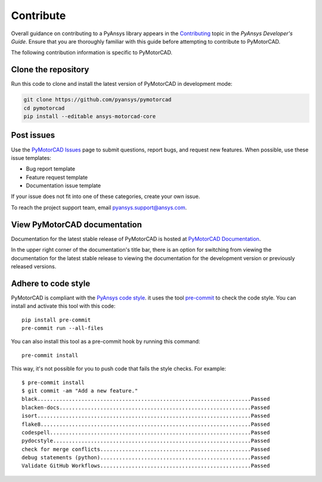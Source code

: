 .. _ref_contributing:

==========
Contribute
==========

Overall guidance on contributing to a PyAnsys library appears in the
`Contributing <dev_guide_contributing_>`_ topic
in the *PyAnsys Developer's Guide*. Ensure that you are thoroughly familiar
with this guide before attempting to contribute to PyMotorCAD.
 
The following contribution information is specific to PyMotorCAD.

Clone the repository
====================

Run this code to clone and install the latest version of PyMotorCAD in development mode:

.. code:: console

    git clone https://github.com/pyansys/pymotorcad
    cd pymotorcad
    pip install --editable ansys-motorcad-core


Post issues
===========

Use the `PyMotorCAD Issues <PyMotorCAD_issues_>`_
page to submit questions, report bugs, and request new features. When possible,
use these issue templates:

* Bug report template
* Feature request template
* Documentation issue template

If your issue does not fit into one of these categories, create your own issue.

To reach the project support team, email `pyansys.support@ansys.com <pyansys_support_>`_.

View PyMotorCAD documentation
=============================

Documentation for the latest stable release of PyMotorCAD is hosted at
`PyMotorCAD Documentation <PyMotorCAD_docs_>`_.

In the upper right corner of the documentation's title bar, there is an option
for switching from viewing the documentation for the latest stable release
to viewing the documentation for the development version or previously
released versions.

Adhere to code style
===================

PyMotorCAD is compliant with the `PyAnsys code style
<https://dev.docs.pyansys.com/coding-style/index.html>`_. it
uses the tool `pre-commit <pre-commit_>`_ to check the code style.
You can install and activate this tool with this code::

    pip install pre-commit
    pre-commit run --all-files

You can also install this tool as a pre-commit hook by running this command::

    pre-commit install

This way, it's not possible for you to push code that fails the style checks. For example::

    $ pre-commit install
    $ git commit -am "Add a new feature."
    black....................................................................Passed
    blacken-docs.............................................................Passed
    isort....................................................................Passed
    flake8...................................................................Passed
    codespell................................................................Passed
    pydocstyle...............................................................Passed
    check for merge conflicts................................................Passed
    debug statements (python)................................................Passed
    Validate GitHub Workflows................................................Passed


.. LINKS AND REFERENCES
.. _pre-commit: https://pre-commit.com/
.. _pyansys_support: pyansys.support@ansys.com
.. _dev_guide_pyansys: https://dev.docs.pyansys.com/
.. _dev_guide_contributing: https://dev.docs.pyansys.com/dev/how-to/contributing.html
.. _dev_guide_coding_style: https://dev.docs.pyansys.com/dev/coding-style/index.html
.. _PyMotorCAD_issues: https://github.com/pyansys/pymotorcad/issues/
.. _PyMotorCAD_docs: https://motorcad.docs.pyansys.com/